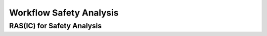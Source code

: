 ..
   # *******************************************************************************
   # Copyright (c) 2024 Contributors to the Eclipse Foundation
   #
   # See the NOTICE file(s) distributed with this work for additional
   # information regarding copyright ownership.
   #
   # This program and the accompanying materials are made available under the
   # terms of the Apache License Version 2.0 which is available at
   # https://www.apache.org/licenses/LICENSE-2.0
   #
   # SPDX-License-Identifier: Apache-2.0
   # *******************************************************************************


.. _workflow_safety_analysis:

Workflow Safety Analysis
########################

.. workflow:: Analyse Platform Feature Architecture
   :id: wf__analyse_platform_featarch
   :status: valid
   :tags: safety_analysis
   :responsible: rl__safety_engineer
   :approved_by: rl__safety_manager
   :supported_by: rl__contributor, rl__committer, rl__security_manager
   :input: wp__requirements__feat, wp__feature_arch, wp__issue_track_system
   :output: wp__feature_platform_dfa
   :contains: gd_guidl__dfa_failure_initiators, gd_temp__feat_saf_dfa
   :has: doc_concept__safety__analysis, doc_getstrt__safety_analysis

   | With a platform features DFA the potential common usage of modules shall be analyzed. It shall be used as an input for all other DFA's.

.. workflow:: Analyse Feature Architecture
   :id: wf__analyse_featarch
   :status: valid
   :tags: safety_analysis
   :responsible: rl__safety_engineer
   :approved_by: rl__safety_manager
   :supported_by: rl__contributor, rl__committer, rl__security_manager
   :input: wp__requirements__feat, wp__feature_arch, wp__issue_track_system
   :output: wp__feature_fmea, wp__feature_dfa
   :contains: gd_guidl__dfa_failure_initiators, gd_temp__feat_saf_dfa, gd_guidl__fault_models, gd_temp__feat_saf_fmea
   :has: doc_concept__safety__analysis, doc_getstrt__safety_analysis

   | The FMEA and DFA for the feature is executed.

.. workflow:: Analyse Component Architecture
   :id: wf__analyse_comparch
   :status: valid
   :tags: safety_analysis
   :responsible: rl__safety_engineer
   :approved_by: rl__safety_manager
   :supported_by: rl__contributor, rl__committer, rl__security_manager
   :input:  wp__requirements__comp, wp__component_arch, wp__issue_track_system
   :output: wp__sw_component_fmea, wp__sw_component_dfa
   :contains: gd_guidl__dfa_failure_initiators, gd_temp__comp_saf_dfa, gd_guidl__fault_models, gd_temp__comp_saf_fmea
   :has: doc_concept__safety__analysis, doc_getstrt__safety_analysis

   | The FMEA and DFA for the component is executed.

.. workflow:: Monitor Safety Analyses and DFA
   :id: wf__mr_saf_analyses_dfa
   :status: valid
   :tags: safety_analysis
   :responsible: rl__safety_engineer
   :approved_by: rl__safety_manager
   :supported_by: rl__contributor, rl__committer, rl__security_manager
   :input: wp__feature_fmea, wp__feature_dfa, wp__sw_component_fmea, wp__sw_component_dfa
   :output: wp__verification__platform_ver_report, wp__issue_track_system, wp__verification__module_ver_report
   :contains: gd_guidl__dfa_failure_initiators, gd_temp__feat_saf_dfa, gd_temp__comp_saf_dfa, gd_guidl__fault_models, gd_temp__feat_saf_fmea, gd_temp__comp_saf_fmea
   :has: doc_concept__safety__analysis, doc_getstrt__safety_analysis

   | The safety analyses and DFA are monitored.

.. workflow:: Verify Safety Analyses and DFA
   :id: wf__vy_saf_analyses_dfa
   :status: valid
   :tags: safety_analysis
   :responsible: rl__safety_engineer
   :approved_by: rl__safety_manager
   :supported_by: rl__contributor, rl__committer, rl__security_manager
   :input: wp__feature_platform_dfa, wp__feature_fmea, wp__feature_dfa, wp__sw_component_fmea, wp__sw_component_dfa
   :output: wp__verification__platform_ver_report, wp__verification__module_ver_report
   :contains: gd_guidl__dfa_failure_initiators, gd_temp__feat_saf_dfa, gd_temp__comp_saf_dfa, gd_guidl__fault_models, gd_temp__feat_saf_fmea, gd_temp__comp_saf_fmea, gd_chklst__safety_analysis
   :has: doc_concept__safety__analysis, doc_getstrt__safety_analysis

   | The safety analyses and DFA are verified.


RAS(IC) for Safety Analysis
***************************


.. needtable:: RASIC Overview for Safety Analysis
   :tags: safety_analysis
   :filter: "safety_analysis" in tags and type == "workflow" and is_external == False
   :style: table
   :sort: status
   :columns: id as "Activity";responsible as "Responsible";approved_by as "Approver";supported_by as "Supporter"
   :colwidths: 30,30,30,30
